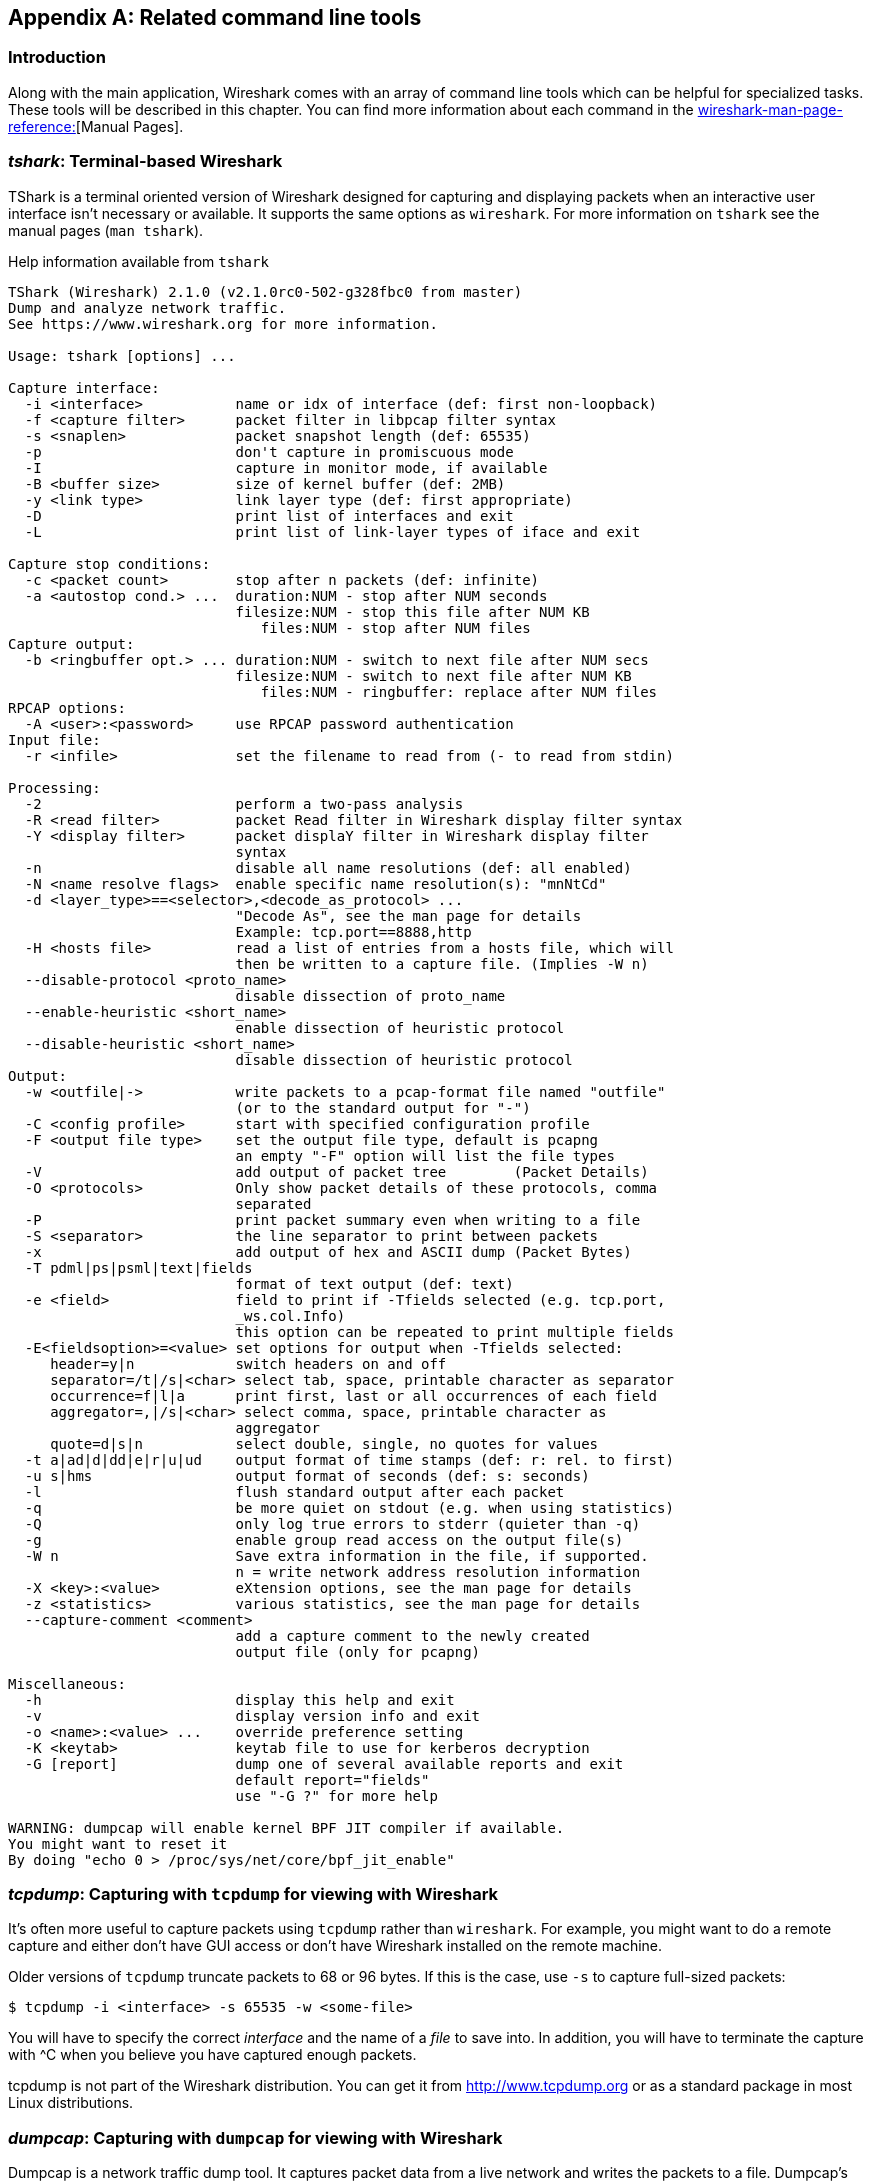 ++++++++++++++++++++++++++++++++++++++
<!-- WSUG Appendix Tools -->
++++++++++++++++++++++++++++++++++++++

[[AppTools]]

[appendix]
== Related command line tools

[[AppToolsIntroduction]]

=== Introduction

Along with the main application, Wireshark comes with an array of command line
tools which can be helpful for specialized tasks. These tools will be described
in this chapter. You can find more information about each command in the
link:wireshark-man-page-reference:[][Manual Pages].

[[AppToolstshark]]

=== __tshark__: Terminal-based Wireshark

TShark is a terminal oriented version of Wireshark designed for capturing and
displaying packets when an interactive user interface isn't necessary or
available. It supports the same options as `wireshark`. For more information on
`tshark` see the manual pages (`man tshark`).

[[AppToolstsharkEx]]
.Help information available from `tshark`
----
TShark (Wireshark) 2.1.0 (v2.1.0rc0-502-g328fbc0 from master)
Dump and analyze network traffic.
See https://www.wireshark.org for more information.

Usage: tshark [options] ...

Capture interface:
  -i <interface>           name or idx of interface (def: first non-loopback)
  -f <capture filter>      packet filter in libpcap filter syntax
  -s <snaplen>             packet snapshot length (def: 65535)
  -p                       don't capture in promiscuous mode
  -I                       capture in monitor mode, if available
  -B <buffer size>         size of kernel buffer (def: 2MB)
  -y <link type>           link layer type (def: first appropriate)
  -D                       print list of interfaces and exit
  -L                       print list of link-layer types of iface and exit

Capture stop conditions:
  -c <packet count>        stop after n packets (def: infinite)
  -a <autostop cond.> ...  duration:NUM - stop after NUM seconds
                           filesize:NUM - stop this file after NUM KB
                              files:NUM - stop after NUM files
Capture output:
  -b <ringbuffer opt.> ... duration:NUM - switch to next file after NUM secs
                           filesize:NUM - switch to next file after NUM KB
                              files:NUM - ringbuffer: replace after NUM files
RPCAP options:
  -A <user>:<password>     use RPCAP password authentication
Input file:
  -r <infile>              set the filename to read from (- to read from stdin)

Processing:
  -2                       perform a two-pass analysis
  -R <read filter>         packet Read filter in Wireshark display filter syntax
  -Y <display filter>      packet displaY filter in Wireshark display filter
                           syntax
  -n                       disable all name resolutions (def: all enabled)
  -N <name resolve flags>  enable specific name resolution(s): "mnNtCd"
  -d <layer_type>==<selector>,<decode_as_protocol> ...
                           "Decode As", see the man page for details
                           Example: tcp.port==8888,http
  -H <hosts file>          read a list of entries from a hosts file, which will
                           then be written to a capture file. (Implies -W n)
  --disable-protocol <proto_name>
                           disable dissection of proto_name
  --enable-heuristic <short_name>
                           enable dissection of heuristic protocol
  --disable-heuristic <short_name>
                           disable dissection of heuristic protocol
Output:
  -w <outfile|->           write packets to a pcap-format file named "outfile"
                           (or to the standard output for "-")
  -C <config profile>      start with specified configuration profile
  -F <output file type>    set the output file type, default is pcapng
                           an empty "-F" option will list the file types
  -V                       add output of packet tree        (Packet Details)
  -O <protocols>           Only show packet details of these protocols, comma
                           separated
  -P                       print packet summary even when writing to a file
  -S <separator>           the line separator to print between packets
  -x                       add output of hex and ASCII dump (Packet Bytes)
  -T pdml|ps|psml|text|fields
                           format of text output (def: text)
  -e <field>               field to print if -Tfields selected (e.g. tcp.port,
                           _ws.col.Info)
                           this option can be repeated to print multiple fields
  -E<fieldsoption>=<value> set options for output when -Tfields selected:
     header=y|n            switch headers on and off
     separator=/t|/s|<char> select tab, space, printable character as separator
     occurrence=f|l|a      print first, last or all occurrences of each field
     aggregator=,|/s|<char> select comma, space, printable character as
                           aggregator
     quote=d|s|n           select double, single, no quotes for values
  -t a|ad|d|dd|e|r|u|ud    output format of time stamps (def: r: rel. to first)
  -u s|hms                 output format of seconds (def: s: seconds)
  -l                       flush standard output after each packet
  -q                       be more quiet on stdout (e.g. when using statistics)
  -Q                       only log true errors to stderr (quieter than -q)
  -g                       enable group read access on the output file(s)
  -W n                     Save extra information in the file, if supported.
                           n = write network address resolution information
  -X <key>:<value>         eXtension options, see the man page for details
  -z <statistics>          various statistics, see the man page for details
  --capture-comment <comment>
                           add a capture comment to the newly created
                           output file (only for pcapng)

Miscellaneous:
  -h                       display this help and exit
  -v                       display version info and exit
  -o <name>:<value> ...    override preference setting
  -K <keytab>              keytab file to use for kerberos decryption
  -G [report]              dump one of several available reports and exit
                           default report="fields"
                           use "-G ?" for more help

WARNING: dumpcap will enable kernel BPF JIT compiler if available.
You might want to reset it
By doing "echo 0 > /proc/sys/net/core/bpf_jit_enable"
----

[[AppToolstcpdump]]


=== __tcpdump__: Capturing with `tcpdump` for viewing with Wireshark

It's often more useful to capture packets using `tcpdump` rather than
`wireshark`. For example, you might want to do a remote capture and either don't
have GUI access or don't have Wireshark installed on the remote machine.

Older versions of `tcpdump` truncate packets to 68 or 96 bytes. If this is the case,
use `-s` to capture full-sized packets:

----
$ tcpdump -i <interface> -s 65535 -w <some-file>
----

You will have to specify the correct _interface_ and the name of a _file_ to
save into. In addition, you will have to terminate the capture with ^C when you
believe you have captured enough packets.

+tcpdump+ is not part of the Wireshark distribution. You can get it from
link:$$http://www.tcpdump.org/:[]$$[http://www.tcpdump.org] or as a standard
package in most Linux distributions.

[[AppToolsdumpcap]]

=== __dumpcap__: Capturing with `dumpcap` for viewing with Wireshark

Dumpcap is a network traffic dump tool. It captures packet data from a live
network and writes the packets to a file. Dumpcap's native capture file format
is pcapng, which is also the format used by Wireshark.

Without any options set it will use the pcap library to capture traffic from the
first available network interface and write the received raw packet data, along
with the packets' time stamps into a pcapng file. The capture filter syntax
follows the rules of the pcap library.

[[AppToolsdumpcapEx]]
.Help information available from dumpcap
----
Dumpcap (Wireshark) 2.1.0 (v2.1.0rc0-502-g328fbc0 from master)
Capture network packets and dump them into a pcapng or pcap file.
See https://www.wireshark.org for more information.

Usage: dumpcap [options] ...

Capture interface:
  -i <interface>           name or idx of interface (def: first non-loopback),
                           or for remote capturing, use one of these formats:
                               rpcap://<host>/<interface>
                               TCP@<host>:<port>
  -f <capture filter>      packet filter in libpcap filter syntax
  -s <snaplen>             packet snapshot length (def: 65535)
  -p                       don't capture in promiscuous mode
  -I                       capture in monitor mode, if available
  -B <buffer size>         size of kernel buffer in MiB (def: 2MiB)
  -y <link type>           link layer type (def: first appropriate)
  -D                       print list of interfaces and exit
  -L                       print list of link-layer types of iface and exit
  -d                       print generated BPF code for capture filter
  -k                       set channel on wifi interface <freq>,[<type>]
  -S                       print statistics for each interface once per second
  -M                       for -D, -L, and -S, produce machine-readable output

RPCAP options:
  -r                       don't ignore own RPCAP traffic in capture
  -u                       use UDP for RPCAP data transfer
  -A <user>:<password>     use RPCAP password authentication
  -m <sampling type>       use packet sampling
                           count:NUM - capture one packet of every NUM
                           timer:NUM - capture no more than 1 packet in NUM ms
Stop conditions:
  -c <packet count>        stop after n packets (def: infinite)
  -a <autostop cond.> ...  duration:NUM - stop after NUM seconds
                           filesize:NUM - stop this file after NUM KB
                              files:NUM - stop after NUM files
Output (files):
  -w <filename>            name of file to save (def: tempfile)
  -g                       enable group read access on the output file(s)
  -b <ringbuffer opt.> ... duration:NUM - switch to next file after NUM secs
                           filesize:NUM - switch to next file after NUM KB
                              files:NUM - ringbuffer: replace after NUM files
  -n                       use pcapng format instead of pcap (default)
  -P                       use libpcap format instead of pcapng
  --capture-comment <comment>
                           add a capture comment to the output file
                           (only for pcapng)

Miscellaneous:
  -N <packet_limit>        maximum number of packets buffered within dumpcap
  -C <byte_limit>          maximum number of bytes used for buffering packets
                           within dumpcap
  -t                       use a separate thread per interface
  -q                       don't report packet capture counts
  -v                       print version information and exit
  -h                       display this help and exit

WARNING: dumpcap will enable kernel BPF JIT compiler if available.
You might want to reset it
By doing "echo 0 > /proc/sys/net/core/bpf_jit_enable"

Example: dumpcap -i eth0 -a duration:60 -w output.pcapng
"Capture packets from interface eth0 until 60s passed into output.pcapng"

Use Ctrl-C to stop capturing at any time.
----

[[AppToolscapinfos]]

=== __capinfos__: Print information about capture files

+capinfos+ can print information about binary capture files.

[[AppToolscapinfosEx]]
.Help information available from capinfos
----
Capinfos (Wireshark) 2.1.0 (v2.1.0rc0-502-g328fbc0 from master)
Print various information (infos) about capture files.
See https://www.wireshark.org for more information.

Usage: capinfos [options] <infile> ...

General infos:
  -t display the capture file type
  -E display the capture file encapsulation
  -I display the capture file interface information
  -F display additional capture file information
  -H display the SHA1, RMD160, and MD5 hashes of the file
  -k display the capture comment

Size infos:
  -c display the number of packets
  -s display the size of the file (in bytes)
  -d display the total length of all packets (in bytes)
  -l display the packet size limit (snapshot length)

Time infos:
  -u display the capture duration (in seconds)
  -a display the capture start time
  -e display the capture end time
  -o display the capture file chronological status (True/False)
  -S display start and end times as seconds

Statistic infos:
  -y display average data rate (in bytes/sec)
  -i display average data rate (in bits/sec)
  -z display average packet size (in bytes)
  -x display average packet rate (in packets/sec)

Output format:
  -L generate long report (default)
  -T generate table report
  -M display machine-readable values in long reports

Table report options:
  -R generate header record (default)
  -r do not generate header record

  -B separate infos with TAB character (default)
  -m separate infos with comma (,) character
  -b separate infos with SPACE character

  -N do not quote infos (default)
  -q quote infos with single quotes (')
  -Q quote infos with double quotes (")

Miscellaneous:
  -h display this help and exit
  -C cancel processing if file open fails (default is to continue)
  -A generate all infos (default)

Options are processed from left to right order with later options superceding
or adding to earlier options.

If no options are given the default is to display all infos in long report
output format.
----

[[AppToolsrawshark]]

=== __rawshark__: Dump and analyze network traffic.

Rawshark reads a stream of packets from a file or pipe, and prints a line
describing its output, followed by a set of matching fields for each packet on
stdout.

[[AppToolsrawsharkEx]]
.Help information available from rawshark
----
Rawshark (Wireshark) 2.1.0 (v2.1.0rc0-502-g328fbc0 from master)
Dump and analyze network traffic.
See https://www.wireshark.org for more information.

Usage: rawshark [options] ...

Input file:
  -r <infile>              set the pipe or file name to read from

Processing:
  -d <encap:linktype>|<proto:protoname>
                           packet encapsulation or protocol
  -F <field>               field to display
  -n                       disable all name resolution (def: all enabled)
  -N <name resolve flags>  enable specific name resolution(s): "mnNtCd"
  -p                       use the system's packet header format
                           (which may have 64-bit timestamps)
  -R <read filter>         packet filter in Wireshark display filter syntax
  -s                       skip PCAP header on input

Output:
  -l                       flush output after each packet
  -S                       format string for fields
                           (%D - name, %S - stringval, %N numval)
  -t ad|a|r|d|dd|e         output format of time stamps (def: r: rel. to first)

Miscellaneous:
  -h                       display this help and exit
  -o <name>:<value> ...    override preference setting
  -v                       display version info and exit
----

[[AppToolseditcap]]

=== __editcap__: Edit capture files

+editcap+ is a general-purpose utility for modifying capture files. Its main
function is to remove packets from capture files, but it can also be used to
convert capture files from one format to another, as well as to print
information about capture files.

[[AppToolseditcapEx]]
.Help information available from editcap
----
Editcap (Wireshark) 2.1.0 (v2.1.0rc0-502-g328fbc0 from master)
Edit and/or translate the format of capture files.
See https://www.wireshark.org for more information.

Usage: editcap [options] ... <infile> <outfile> [ <packet#>[-<packet#>] ... ]

<infile> and <outfile> must both be present.
A single packet or a range of packets can be selected.

Packet selection:
  -r                     keep the selected packets; default is to delete them.
  -A <start time>        only output packets whose timestamp is after (or equal
                         to) the given time (format as YYYY-MM-DD hh:mm:ss).
  -B <stop time>         only output packets whose timestamp is before the
                         given time (format as YYYY-MM-DD hh:mm:ss).

Duplicate packet removal:
  -d                     remove packet if duplicate (window == 5).
  -D <dup window>        remove packet if duplicate; configurable <dup window>
                         Valid <dup window> values are 0 to 1000000.
                         NOTE: A <dup window> of 0 with -v (verbose option) is
                         useful to print MD5 hashes.
  -w <dup time window>   remove packet if duplicate packet is found EQUAL TO OR
                         LESS THAN <dup time window> prior to current packet.
                         A <dup time window> is specified in relative seconds
                         (e.g. 0.000001).
  -a <framenum>:<comment>  Add or replace comment for given frame number

  -I <bytes to ignore>   ignore the specified bytes at the beginning of
                         the frame during MD5 hash calculation
                         Useful to remove duplicated packets taken on
                         several routers(differents mac addresses for
                         example)
                         e.g. -I 26 in case of Ether/IP/ will ignore
                         ether(14) and IP header(20 - 4(src ip) - 4(dst ip)).

           NOTE: The use of the 'Duplicate packet removal' options with
           other editcap options except -v may not always work as expected.
           Specifically the -r, -t or -S options will very likely NOT have the
           desired effect if combined with the -d, -D or -w.

Packet manipulation:
  -s <snaplen>           truncate each packet to max. <snaplen> bytes of data.
  -C [offset:]<choplen>  chop each packet by <choplen> bytes. Positive values
                         chop at the packet beginning, negative values at the
                         packet end. If an optional offset precedes the length,
                         then the bytes chopped will be offset from that value.
                         Positive offsets are from the packet beginning,
                         negative offsets are from the packet end. You can use
                         this option more than once, allowing up to 2 chopping
                         regions within a packet provided that at least 1
                         choplen is positive and at least 1 is negative.
  -L                     adjust the frame (i.e. reported) length when chopping
                         and/or snapping
  -t <time adjustment>   adjust the timestamp of each packet;
                         <time adjustment> is in relative seconds (e.g. -0.5).
  -S <strict adjustment> adjust timestamp of packets if necessary to insure
                         strict chronological increasing order. The <strict
                         adjustment> is specified in relative seconds with
                         values of 0 or 0.000001 being the most reasonable.
                         A negative adjustment value will modify timestamps so
                         that each packet's delta time is the absolute value
                         of the adjustment specified. A value of -0 will set
                         all packets to the timestamp of the first packet.
  -E <error probability> set the probability (between 0.0 and 1.0 incl.) that
                         a particular packet byte will be randomly changed.
  -o <change offset>     When used in conjuction with -E, skip some bytes from the
                         beginning of the packet. This allows to preserve some
                         bytes, in order to have some headers untouched.

Output File(s):
  -c <packets per file>  split the packet output to different files based on
                         uniform packet counts with a maximum of
                         <packets per file> each.
  -i <seconds per file>  split the packet output to different files based on
                         uniform time intervals with a maximum of
                         <seconds per file> each.
  -F <capture type>      set the output file type; default is pcapng. An empty
                         "-F" option will list the file types.
  -T <encap type>        set the output file encapsulation type; default is the
                         same as the input file. An empty "-T" option will
                         list the encapsulation types.

Miscellaneous:
  -h                     display this help and exit.
  -v                     verbose output.
                         If -v is used with any of the 'Duplicate Packet
                         Removal' options (-d, -D or -w) then Packet lengths
                         and MD5 hashes are printed to standard-error.
----

[[AppToolseditcapEx1]]
.Capture file types available from `editcap -F`
----
$ editcap -F
editcap: option requires an argument -- 'F'
editcap: The available capture file types for the "-F" flag are:
    5views - InfoVista 5View capture
    btsnoop - Symbian OS btsnoop
    commview - TamoSoft CommView
    dct2000 - Catapult DCT2000 trace (.out format)
    erf - Endace ERF capture
    eyesdn - EyeSDN USB S0/E1 ISDN trace format
    k12text - K12 text file
    lanalyzer - Novell LANalyzer
    logcat - Android Logcat Binary format
    logcat-brief - Android Logcat Brief text format
    logcat-long - Android Logcat Long text format
    logcat-process - Android Logcat Process text format
    logcat-tag - Android Logcat Tag text format
    logcat-thread - Android Logcat Thread text format
    logcat-threadtime - Android Logcat Threadtime text format
    logcat-time - Android Logcat Time text format
    modlibpcap - Modified tcpdump - libpcap
    netmon1 - Microsoft NetMon 1.x
    netmon2 - Microsoft NetMon 2.x
    nettl - HP-UX nettl trace
    ngsniffer - Sniffer (DOS)
    ngwsniffer_1_1 - NetXray, Sniffer (Windows) 1.1
    ngwsniffer_2_0 - Sniffer (Windows) 2.00x
    niobserver - Network Instruments Observer
    nokialibpcap - Nokia tcpdump - libpcap
    nseclibpcap - Wireshark - nanosecond libpcap
    nstrace10 - NetScaler Trace (Version 1.0)
    nstrace20 - NetScaler Trace (Version 2.0)
    nstrace30 - NetScaler Trace (Version 3.0)
    nstrace35 - NetScaler Trace (Version 3.5)
    pcap - Wireshark/tcpdump/... - pcap
    pcapng - Wireshark/... - pcapng
    rf5 - Tektronix K12xx 32-bit .rf5 format
    rh6_1libpcap - RedHat 6.1 tcpdump - libpcap
    snoop - Sun snoop
    suse6_3libpcap - SuSE 6.3 tcpdump - libpcap
    visual - Visual Networks traffic capture
----

[[AppToolseditcapEx2]]
.Encapsulation types available from editcap

----
$ editcap -T
editcap: option requires an argument -- 'T'
editcap: The available encapsulation types for the "-T" flag are:
    ap1394 - Apple IP-over-IEEE 1394
    arcnet - ARCNET
    arcnet_linux - Linux ARCNET
    ascend - Lucent/Ascend access equipment
    atm-pdus - ATM PDUs
    atm-pdus-untruncated - ATM PDUs - untruncated
    atm-rfc1483 - RFC 1483 ATM
    ax25 - Amateur Radio AX.25
    ax25-kiss - AX.25 with KISS header
    bacnet-ms-tp - BACnet MS/TP
    bacnet-ms-tp-with-direction - BACnet MS/TP with Directional Info
    ber - ASN.1 Basic Encoding Rules
    bluetooth-bredr-bb-rf - Bluetooth BR/EDR Baseband RF
    bluetooth-h4 - Bluetooth H4
    bluetooth-h4-linux - Bluetooth H4 with linux header
    bluetooth-hci - Bluetooth without transport layer
    bluetooth-le-ll - Bluetooth Low Energy Link Layer
    bluetooth-le-ll-rf - Bluetooth Low Energy Link Layer RF
    bluetooth-linux-monitor - Bluetooth Linux Monitor
    can20b - Controller Area Network 2.0B
    chdlc - Cisco HDLC
    chdlc-with-direction - Cisco HDLC with Directional Info
    cosine - CoSine L2 debug log
    dbus - D-Bus
    dct2000 - Catapult DCT2000
    docsis - Data Over Cable Service Interface Specification
    dpnss_link - Digital Private Signalling System No 1 Link Layer
    dvbci - DVB-CI (Common Interface)
    enc - OpenBSD enc(4) encapsulating interface
    epon - Ethernet Passive Optical Network
    erf - Extensible Record Format
    ether - Ethernet
    ether-nettl - Ethernet with nettl headers
    fc2 - Fibre Channel FC-2
    fc2sof - Fibre Channel FC-2 With Frame Delimiter
    fddi - FDDI
    fddi-nettl - FDDI with nettl headers
    fddi-swapped - FDDI with bit-swapped MAC addresses
    flexray - FlexRay
    frelay - Frame Relay
    frelay-with-direction - Frame Relay with Directional Info
    gcom-serial - GCOM Serial
    gcom-tie1 - GCOM TIE1
    gprs-llc - GPRS LLC
    gsm_um - GSM Um Interface
    hhdlc - HiPath HDLC
    i2c - I2C
    ieee-802-11 - IEEE 802.11 Wireless LAN
    ieee-802-11-airopeek - IEEE 802.11 plus AiroPeek radio header
    ieee-802-11-avs - IEEE 802.11 plus AVS radio header
    ieee-802-11-netmon - IEEE 802.11 plus Network Monitor radio header
    ieee-802-11-prism - IEEE 802.11 plus Prism II monitor mode radio header
    ieee-802-11-radio - IEEE 802.11 Wireless LAN with radio information
    ieee-802-11-radiotap - IEEE 802.11 plus radiotap radio header
    ieee-802-16-mac-cps - IEEE 802.16 MAC Common Part Sublayer
    infiniband - InfiniBand
    ios - Cisco IOS internal
    ip-over-fc - RFC 2625 IP-over-Fibre Channel
    ip-over-ib - IP over Infiniband
    ipfix - IPFIX
    ipmb - Intelligent Platform Management Bus
    ipmi-trace - IPMI Trace Data Collection
    ipnet - Solaris IPNET
    irda - IrDA
    isdn - ISDN
    ixveriwave - IxVeriWave header and stats block
    jfif - JPEG/JFIF
    json - JavaScript Object Notation
    juniper-atm1 - Juniper ATM1
    juniper-atm2 - Juniper ATM2
    juniper-chdlc - Juniper C-HDLC
    juniper-ether - Juniper Ethernet
    juniper-frelay - Juniper Frame-Relay
    juniper-ggsn - Juniper GGSN
    juniper-mlfr - Juniper MLFR
    juniper-mlppp - Juniper MLPPP
    juniper-ppp - Juniper PPP
    juniper-pppoe - Juniper PPPoE
    juniper-svcs - Juniper Services
    juniper-vp - Juniper Voice PIC
    k12 - K12 protocol analyzer
    lapb - LAPB
    lapd - LAPD
    layer1-event - EyeSDN Layer 1 event
    lin - Local Interconnect Network
    linux-atm-clip - Linux ATM CLIP
    linux-lapd - LAPD with Linux pseudo-header
    linux-sll - Linux cooked-mode capture
    logcat - Android Logcat Binary format
    logcat_brief - Android Logcat Brief text format
    logcat_long - Android Logcat Long text format
    logcat_process - Android Logcat Process text format
    logcat_tag - Android Logcat Tag text format
    logcat_thread - Android Logcat Thread text format
    logcat_threadtime - Android Logcat Threadtime text format
    logcat_time - Android Logcat Time text format
    loop - OpenBSD loopback
    ltalk - Localtalk
    mime - MIME
    most - Media Oriented Systems Transport
    mp2ts - ISO/IEC 13818-1 MPEG2-TS
    mpeg - MPEG
    mtp2 - SS7 MTP2
    mtp2-with-phdr - MTP2 with pseudoheader
    mtp3 - SS7 MTP3
    mux27010 - MUX27010
    netanalyzer - netANALYZER
    netanalyzer-transparent - netANALYZER-Transparent
    netlink - Linux Netlink
    nfc-llcp - NFC LLCP
    nflog - NFLOG
    nstrace10 - NetScaler Encapsulation 1.0 of Ethernet
    nstrace20 - NetScaler Encapsulation 2.0 of Ethernet
    nstrace30 - NetScaler Encapsulation 3.0 of Ethernet
    nstrace35 - NetScaler Encapsulation 3.5 of Ethernet
    null - NULL/Loopback
    packetlogger - PacketLogger
    pflog - OpenBSD PF Firewall logs
    pflog-old - OpenBSD PF Firewall logs, pre-3.4
    pktap - Apple PKTAP
    ppi - Per-Packet Information header
    ppp - PPP
    ppp-with-direction - PPP with Directional Info
    pppoes - PPP-over-Ethernet session
    raw-icmp-nettl - Raw ICMP with nettl headers
    raw-icmpv6-nettl - Raw ICMPv6 with nettl headers
    raw-telnet-nettl - Raw telnet with nettl headers
    rawip - Raw IP
    rawip-nettl - Raw IP with nettl headers
    rawip4 - Raw IPv4
    rawip6 - Raw IPv6
    redback - Redback SmartEdge
    rtac-serial - RTAC serial-line
    s4607 - STANAG 4607
    s5066-dpdu - STANAG 5066 Data Transfer Sublayer PDUs(D_PDU)
    sccp - SS7 SCCP
    sctp - SCTP
    sdh - SDH
    sdlc - SDLC
    sita-wan - SITA WAN packets
    slip - SLIP
    socketcan - SocketCAN
    symantec - Symantec Enterprise Firewall
    tnef - Transport-Neutral Encapsulation Format
    tr - Token Ring
    tr-nettl - Token Ring with nettl headers
    tzsp - Tazmen sniffer protocol
    unknown - Unknown
    unknown-nettl - Unknown link-layer type with nettl headers
    usb - Raw USB packets
    usb-linux - USB packets with Linux header
    usb-linux-mmap - USB packets with Linux header and padding
    usb-usbpcap - USB packets with USBPcap header
    user0 - USER 0
    user1 - USER 1
    user2 - USER 2
    user3 - USER 3
    user4 - USER 4
    user5 - USER 5
    user6 - USER 6
    user7 - USER 7
    user8 - USER 8
    user9 - USER 9
    user10 - USER 10
    user11 - USER 11
    user12 - USER 12
    user13 - USER 13
    user14 - USER 14
    user15 - USER 15
    v5-ef - V5 Envelope Function
    whdlc - Wellfleet HDLC
    wireshark-upper-pdu - Wireshark Upper PDU export
    wpan - IEEE 802.15.4 Wireless PAN
    wpan-nofcs - IEEE 802.15.4 Wireless PAN with FCS not present
    wpan-nonask-phy - IEEE 802.15.4 Wireless PAN non-ASK PHY
    x2e-serial - X2E serial line capture
    x2e-xoraya - X2E Xoraya
    x25-nettl - X.25 with nettl headers
----

[[AppToolsmergecap]]

=== __mergecap__: Merging multiple capture files into one

Mergecap is a program that combines multiple saved capture files into a single
output file specified by the `-w` argument. Mergecap knows how to read libpcap
capture files, including those of tcpdump. In addition, Mergecap can read
capture files from snoop (including Shomiti) and atmsnoop, LanAlyzer, Sniffer
(compressed or uncompressed), Microsoft Network Monitor, AIX's iptrace, NetXray,
Sniffer Pro, RADCOM's WAN/LAN analyzer, Lucent/Ascend router debug output,
HP-UX's nettl, and the dump output from Toshiba's ISDN routers. There is no need
to tell Mergecap what type of file you are reading; it will determine the file
type by itself. Mergecap is also capable of reading any of these file formats if
they are compressed using `gzip`. Mergecap recognizes this directly from the
file; the ``$$.gz$$'' extension is not required for this purpose.

By default, it writes the capture file in pcapng format, and writes all of the
packets in the input capture files to the output file. The `-F` flag can be used
to specify the format in which to write the capture file; it can write the file
in libpcap format (standard libpcap format, a modified format used by some
patched versions of libpcap, the format used by Red Hat Linux 6.1, or the format
used by SuSE Linux 6.3), snoop format, uncompressed Sniffer format, Microsoft
Network Monitor 1.x format, and the format used by Windows-based versions of the
Sniffer software.

Packets from the input files are merged in chronological order based on each
frame's timestamp, unless the `-a` flag is specified. Mergecap assumes that
frames within a single capture file are already stored in chronological order.
When the `-a` flag is specified, packets are copied directly from each input
file to the output file, independent of each frame's timestamp.

If the `-s` flag is used to specify a snapshot length, frames in the input file
with more captured data than the specified snapshot length will have only the
amount of data specified by the snapshot length written to the output file. This
may be useful if the program that is to read the output file cannot handle
packets larger than a certain size (for example, the versions of snoop in
Solaris 2.5.1 and Solaris 2.6 appear to reject Ethernet frames larger than the
standard Ethernet MTU, making them incapable of handling gigabit Ethernet
captures if jumbo frames were used).

If the `-T` flag is used to specify an encapsulation type, the encapsulation
type of the output capture file will be forced to the specified type, rather
than being the type appropriate to the encapsulation type of the input capture
file. Note that this merely forces the encapsulation type of the output file to
be the specified type; the packet headers of the packets will not be translated
from the encapsulation type of the input capture file to the specified
encapsulation type (for example, it will not translate an Ethernet capture to an
FDDI capture if an Ethernet capture is read and `-T fddi` is specified).

[[AppToolsmergecapEx]]
.Help information available from mergecap
----
Mergecap (Wireshark) 2.1.0 (v2.1.0rc0-502-g328fbc0 from master)
Merge two or more capture files into one.
See https://www.wireshark.org for more information.

Usage: mergecap [options] -w <outfile>|- <infile> [<infile> ...]

Output:
  -a                concatenate rather than merge files.
                    default is to merge based on frame timestamps.
  -s <snaplen>      truncate packets to <snaplen> bytes of data.
  -w <outfile>|-    set the output filename to <outfile> or '-' for stdout.
  -F <capture type> set the output file type; default is pcapng.
                    an empty "-F" option will list the file types.
  -I <IDB merge mode> set the merge mode for Interface Description Blocks; default is 'all'.
                    an empty "-I" option will list the merge modes.

Miscellaneous:
  -h                display this help and exit.
  -v                verbose output.
----

A simple example merging `dhcp-capture.pcapng` and `imap-1.pcapng` into
`outfile.pcapng` is shown below.

[[AppToolsmergecapExSimple]]
.Simple example of using mergecap
----
$ mergecap -w outfile.pcapng dhcp-capture.pcapng imap-1.pcapng
----

[[AppToolstext2pcap]]

=== __text2pcap__: Converting ASCII hexdumps to network captures

There may be some occasions when you wish to convert a hex dump of some network
traffic into a libpcap file.

+text2pcap+ is a program that reads in an ASCII hex dump and writes the data
described into a libpcap-style capture file. text2pcap can read hexdumps with
multiple packets in them, and build a capture file of multiple packets.
`text2pcap` is also capable of generating dummy Ethernet, IP and UDP headers, in
order to build fully processable packet dumps from hexdumps of application-level
data only.

+text2pcap+ understands a hexdump of the form generated by `od -A x -t x1`. In
other words, each byte is individually displayed and surrounded with a space.
Each line begins with an offset describing the position in the file. The offset
is a hex number (can also be octal - see `-o`), of more than two hex digits. Here
is a sample dump that `text2pcap` can recognize:

----
000000 00 e0 1e a7 05 6f 00 10 ........
000008 5a a0 b9 12 08 00 46 00 ........
000010 03 68 00 00 00 00 0a 2e ........
000018 ee 33 0f 19 08 7f 0f 19 ........
000020 03 80 94 04 00 00 10 01 ........
000028 16 a2 0a 00 03 50 00 0c ........
000030 01 01 0f 19 03 80 11 01 ........
----

There is no limit on the width or number of bytes per line. Also the text dump
at the end of the line is ignored. Bytes/hex numbers can be uppercase or
lowercase. Any text before the offset is ignored, including email forwarding
characters `>'. Any lines of text between the bytestring lines is ignored.
The offsets are used to track the bytes, so offsets must be correct. Any line
which has only bytes without a leading offset is ignored. An offset is
recognized as being a hex number longer than two characters. Any text after the
bytes is ignored (e.g. the character dump). Any hex numbers in this text are
also ignored. An offset of zero is indicative of starting a new packet, so a
single text file with a series of hexdumps can be converted into a packet
capture with multiple packets. Multiple packets are read in with timestamps
differing by one second each. In general, short of these restrictions, text2pcap
is pretty liberal about reading in hexdumps and has been tested with a variety
of mangled outputs (including being forwarded through email multiple times, with
limited line wrap etc.)

There are a couple of other special features to note. Any line where the first
non-whitespace character is '#' will be ignored as a comment. Any line beginning
with #TEXT2PCAP is a directive and options can be inserted after this command to
be processed by `text2pcap`. Currently there are no directives implemented; in the
future, these may be used to give more fine grained control on the dump and the
way it should be processed e.g. timestamps, encapsulation type etc.

+text2pcap+ also allows the user to read in dumps of application-level data, by
inserting dummy L2, L3 and L4 headers before each packet. Possibilities include
inserting headers such as Ethernet, Ethernet + IP, Ethernet + IP + UDP, or
Ethernet + Ip + TCP before each packet. This allows Wireshark or any other
full-packet decoder to handle these dumps.

[[AppToolstext2pcapEx]]
.Help information available from text2pcap

----
Text2pcap (Wireshark) 2.1.0 (v2.1.0rc0-502-g328fbc0 from master)
Generate a capture file from an ASCII hexdump of packets.
See https://www.wireshark.org for more information.

Usage: text2pcap [options] <infile> <outfile>

where  <infile> specifies input  filename (use - for standard input)
      <outfile> specifies output filename (use - for standard output)

Input:
  -o hex|oct|dec         parse offsets as (h)ex, (o)ctal or (d)ecimal;
                         default is hex.
  -t <timefmt>           treat the text before the packet as a date/time code;
                         the specified argument is a format string of the sort
                         supported by strptime.
                         Example: The time "10:15:14.5476" has the format code
                         "%H:%M:%S."
                         NOTE: The subsecond component delimiter, '.', must be
                         given, but no pattern is required; the remaining
                         number is assumed to be fractions of a second.
                         NOTE: Date/time fields from the current date/time are
                         used as the default for unspecified fields.
  -D                     the text before the packet starts with an I or an O,
                         indicating that the packet is inbound or outbound.
                         This is only stored if the output format is PCAP-NG.
  -a                     enable ASCII text dump identification.
                         The start of the ASCII text dump can be identified
                         and excluded from the packet data, even if it looks
                         like a HEX dump.
                         NOTE: Do not enable it if the input file does not
                         contain the ASCII text dump.

Output:
  -l <typenum>           link-layer type number; default is 1 (Ethernet).  See
                         http://www.tcpdump.org/linktypes.html for a list of
                         numbers.  Use this option if your dump is a complete
                         hex dump of an encapsulated packet and you wish to
                         specify the exact type of encapsulation.
                         Example: -l 7 for ARCNet packets.
  -m <max-packet>        max packet length in output; default is 65535

Prepend dummy header:
  -e <l3pid>             prepend dummy Ethernet II header with specified L3PID
                         (in HEX).
                         Example: -e 0x806 to specify an ARP packet.
  -i <proto>             prepend dummy IP header with specified IP protocol
                         (in DECIMAL).
                         Automatically prepends Ethernet header as well.
                         Example: -i 46
  -4 <srcip>,<destip>    prepend dummy IPv4 header with specified
                         dest and source address.
                         Example: -4 10.0.0.1,10.0.0.2
  -6 <srcip>,<destip>    replace IPv6 header with specified
                         dest and source address.
                         Example: -6 fe80:0:0:0:202:b3ff:fe1e:8329,2001:0db8:85a3:0000:0000:8a2e:0370:7334
  -u <srcp>,<destp>      prepend dummy UDP header with specified
                         source and destination ports (in DECIMAL).
                         Automatically prepends Ethernet & IP headers as well.
                         Example: -u 1000,69 to make the packets look like
                         TFTP/UDP packets.
  -T <srcp>,<destp>      prepend dummy TCP header with specified
                         source and destination ports (in DECIMAL).
                         Automatically prepends Ethernet & IP headers as well.
                         Example: -T 50,60
  -s <srcp>,<dstp>,<tag> prepend dummy SCTP header with specified
                         source/dest ports and verification tag (in DECIMAL).
                         Automatically prepends Ethernet & IP headers as well.
                         Example: -s 30,40,34
  -S <srcp>,<dstp>,<ppi> prepend dummy SCTP header with specified
                         source/dest ports and verification tag 0.
                         Automatically prepends a dummy SCTP DATA
                         chunk header with payload protocol identifier ppi.
                         Example: -S 30,40,34

Miscellaneous:
  -h                     display this help and exit.
  -d                     show detailed debug of parser states.
  -q                     generate no output at all (automatically disables -d).
  -n                     use PCAP-NG instead of PCAP as output format.
----

[[AppToolsreordercap]]

=== __reordercap__: Reorder a capture file

+reordercap+ lets you reorder a capture file according to the packets timestamp.

[[AppToolsreordercapEx]]
.Help information available from reordercap
----
Reordercap (Wireshark) 2.1.0 (v2.1.0rc0-502-g328fbc0 from master)
Reorder timestamps of input file frames into output file.
See https://www.wireshark.org for more information.

Usage: reordercap [options] <infile> <outfile>

Options:
  -n        don't write to output file if the input file is ordered.
  -h        display this help and exit.
----

++++++++++++++++++++++++++++++++++++++
<!-- End of WSUG Appendix Tools -->
++++++++++++++++++++++++++++++++++++++
